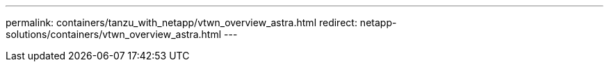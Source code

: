 ---
permalink: containers/tanzu_with_netapp/vtwn_overview_astra.html
redirect: netapp-solutions/containers/vtwn_overview_astra.html
---
